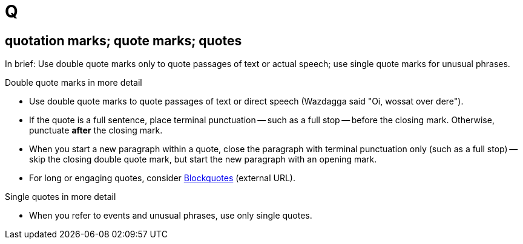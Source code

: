 = Q

[[quotation_marks]]
== quotation marks; quote marks; quotes

In brief: Use double quote marks only to quote passages of text or actual speech; use single quote marks for unusual phrases.

.Double quote marks in more detail
* Use double quote marks to quote passages of text or direct speech ([green]#Wazdagga said "Oi, wossat over dere"#). 
* If the quote is a full sentence, place terminal punctuation -- such as a full stop -- before the closing mark.
Otherwise, punctuate *after* the closing mark. 
* When you start a new paragraph within a quote, close the paragraph with terminal punctuation only (such as a full stop) -- skip the closing double quote mark, but start the new paragraph with an opening mark.
* For long or engaging quotes, consider link:https://docs.asciidoctor.org/asciidoc/latest/blocks/blockquotes/[Blockquotes^] (external URL).

.Single quotes in more detail
* When you refer to events and unusual phrases, use only single quotes.